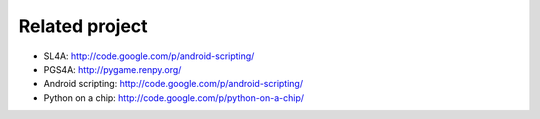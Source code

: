 Related project
===============

- SL4A: http://code.google.com/p/android-scripting/
- PGS4A: http://pygame.renpy.org/
- Android scripting: http://code.google.com/p/android-scripting/
- Python on a chip: http://code.google.com/p/python-on-a-chip/

